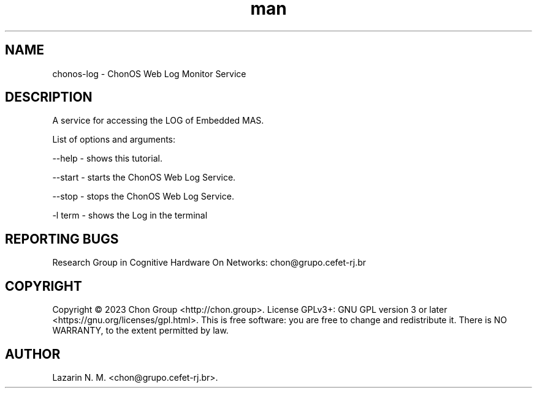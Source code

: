 .\" Manpage for chonosDDNSManager.
.\" Contact chon@grupo.cefet-rj.br.
.TH man 8 "23 Apr 2023" "1.0" "chonos-log man page"

.SH NAME
chonos-log \- ChonOS Web Log Monitor Service

.SH DESCRIPTION
A service for accessing the LOG of Embedded MAS.

List of options and arguments:

--help      \- shows this tutorial.

--start    \- starts the ChonOS Web Log Service.

--stop    \- stops the ChonOS Web Log Service.

-l term     \- shows the Log in the terminal

.SH REPORTING BUGS
Research Group in Cognitive Hardware On Networks: chon@grupo.cefet-rj.br

.SH COPYRIGHT
Copyright © 2023 Chon Group <http://chon.group>.  License GPLv3+: GNU GPL version 3 or later <https://gnu.org/licenses/gpl.html>.
This is free software: you are free to change and redistribute it.  There is NO WARRANTY, to the extent permitted by law.

.SH AUTHOR
Lazarin N. M. <chon@grupo.cefet-rj.br>.
